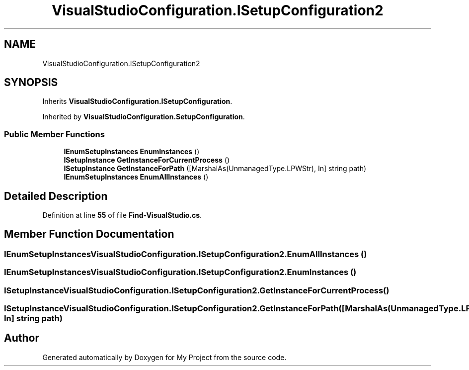 .TH "VisualStudioConfiguration.ISetupConfiguration2" 3 "My Project" \" -*- nroff -*-
.ad l
.nh
.SH NAME
VisualStudioConfiguration.ISetupConfiguration2
.SH SYNOPSIS
.br
.PP
.PP
Inherits \fBVisualStudioConfiguration\&.ISetupConfiguration\fP\&.
.PP
Inherited by \fBVisualStudioConfiguration\&.SetupConfiguration\fP\&.
.SS "Public Member Functions"

.in +1c
.ti -1c
.RI "\fBIEnumSetupInstances\fP \fBEnumInstances\fP ()"
.br
.ti -1c
.RI "\fBISetupInstance\fP \fBGetInstanceForCurrentProcess\fP ()"
.br
.ti -1c
.RI "\fBISetupInstance\fP \fBGetInstanceForPath\fP ([MarshalAs(UnmanagedType\&.LPWStr), In] string path)"
.br
.ti -1c
.RI "\fBIEnumSetupInstances\fP \fBEnumAllInstances\fP ()"
.br
.in -1c
.SH "Detailed Description"
.PP 
Definition at line \fB55\fP of file \fBFind\-VisualStudio\&.cs\fP\&.
.SH "Member Function Documentation"
.PP 
.SS "\fBIEnumSetupInstances\fP VisualStudioConfiguration\&.ISetupConfiguration2\&.EnumAllInstances ()"

.SS "\fBIEnumSetupInstances\fP VisualStudioConfiguration\&.ISetupConfiguration2\&.EnumInstances ()"

.SS "\fBISetupInstance\fP VisualStudioConfiguration\&.ISetupConfiguration2\&.GetInstanceForCurrentProcess ()"

.SS "\fBISetupInstance\fP VisualStudioConfiguration\&.ISetupConfiguration2\&.GetInstanceForPath ([MarshalAs(UnmanagedType\&.LPWStr), In] string path)"


.SH "Author"
.PP 
Generated automatically by Doxygen for My Project from the source code\&.
